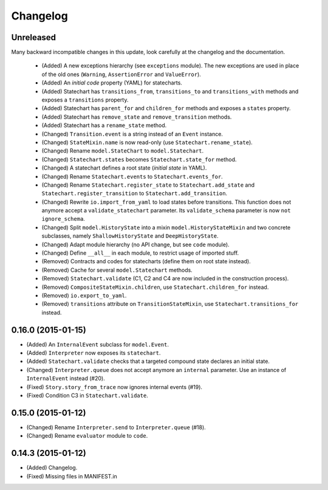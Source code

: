 Changelog
=========

Unreleased
----------

Many backward incompatible changes in this update, look carefully at the changelog and the documentation.

 - (Added) A new exceptions hierarchy (see ``exceptions`` module).
   The new exceptions are used in place of the old ones (``Warning``, ``AssertionError`` and ``ValueError``).
 - (Added) An *initial code* property (YAML) for statecharts.
 - (Added) Statechart has ``transitions_from``, ``transitions_to`` and ``transitions_with`` methods and
   exposes a ``transitions`` property.
 - (Added) Statechart has ``parent_for`` and ``children_for`` methods and exposes a ``states`` property.
 - (Added) Statechart has ``remove_state`` and ``remove_transition`` methods.
 - (Added) Statechart has a ``rename_state`` method.
 - (Changed) ``Transition.event`` is a string instead of an ``Event`` instance.
 - (Changed) ``StateMixin.name`` is now read-only (use ``Statechart.rename_state``).
 - (Changed) Rename ``model.StateChart`` to ``model.Statechart``.
 - (Changed) ``Statechart.states`` becomes ``Statechart.state_for`` method.
 - (Changed) A statechart defines a root state (*initial state* in YAML).
 - (Changed) Rename ``Statechart.events`` to ``Statechart.events_for``.
 - (Changed) Rename ``Statechart.register_state`` to ``Statechart.add_state`` and ``Statechart.register_transition``
   to ``Statechart.add_transition``.
 - (Changed) Rewrite ``io.import_from_yaml`` to load states before transitions. This function does not anymore
   accept a ``validate_statechart`` parameter. Its ``validate_schema`` parameter is now ``not ignore_schema``.
 - (Changed) Split ``model.HistoryState`` into a mixin ``model.HistoryStateMixin`` and two concrete subclasses,
   namely ``ShallowHistoryState`` and ``DeepHistoryState``.
 - (Changed) Adapt module hierarchy (no API change, but see ``code`` module).
 - (Changed) Define ``__all__`` in each module, to restrict usage of imported stuff.
 - (Removed) Contracts and codes for statecharts (define them on root state instead).
 - (Removed) Cache for several ``model.Statechart`` methods.
 - (Removed) ``Statechart.validate`` (C1, C2 and C4 are now included in the construction process).
 - (Removed) ``CompositeStateMixin.children``, use ``Statechart.children_for`` instead.
 - (Removed) ``io.export_to_yaml``.
 - (Removed) ``transitions`` attribute on ``TransitionStateMixin``, use ``Statechart.transitions_for`` instead.

0.16.0 (2015-01-15)
-------------------

- (Added) An ``InternalEvent`` subclass for ``model.Event``.
- (Added) ``Interpreter`` now exposes its ``statechart``.
- (Added) ``Statechart.validate`` checks that a targeted compound state declares an initial state.
- (Changed) ``Interpreter.queue`` does not accept anymore an ``internal`` parameter.
  Use an instance of ``InternalEvent`` instead (#20).
- (Fixed) ``Story.story_from_trace`` now ignores internal events (#19).
- (Fixed) Condition C3 in ``Statechart.validate``.

0.15.0 (2015-01-12)
-------------------

- (Changed) Rename ``Interpreter.send`` to ``Interpreter.queue`` (#18).
- (Changed) Rename ``evaluator`` module to ``code``.

0.14.3 (2015-01-12)
-------------------

- (Added) Changelog.
- (Fixed) Missing files in MANIFEST.in
